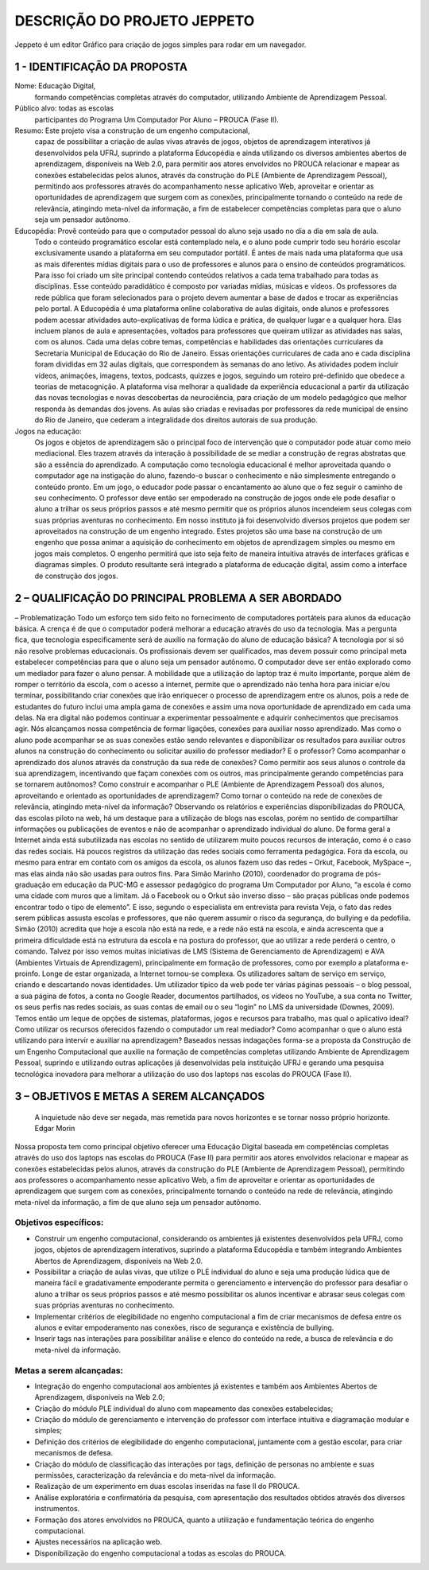 ****************************
DESCRIÇÃO DO PROJETO JEPPETO
****************************

Jeppeto é um editor Gráfico para criação de jogos simples para rodar em um navegador.

1 - IDENTIFICAÇÃO DA PROPOSTA
-----------------------------

Nome: Educação Digital,
    formando competências completas através do computador, utilizando Ambiente de Aprendizagem Pessoal.
Público alvo: todas as escolas
    participantes do Programa Um Computador Por Aluno – PROUCA (Fase II).
Resumo: Este projeto visa a construção de um engenho computacional,
    capaz de possibilitar a criação de aulas vivas através de jogos, objetos de aprendizagem interativos já desenvolvidos pela UFRJ, suprindo a plataforma Educopédia e ainda utilizando os diversos ambientes abertos de aprendizagem, disponíveis na Web 2.0, para permitir aos atores envolvidos no PROUCA relacionar e mapear as conexões estabelecidas pelos alunos, através da construção do PLE (Ambiente de Aprendizagem Pessoal), permitindo aos  professores através do acompanhamento nesse aplicativo Web, aproveitar e orientar as oportunidades de aprendizagem que surgem com as conexões, principalmente tornando o conteúdo na rede de relevância, atingindo meta-nível da informação, a fim de estabelecer competências completas para que o aluno seja um pensador autônomo.
Educopédia: Provê conteúdo para que o computador pessoal do aluno seja usado no dia a dia em sala de aula.
    Todo o conteúdo programático escolar está contemplado nela, e o aluno pode cumprir todo seu horário escolar exclusivamente usando a plataforma em seu computador portátil.
    É antes de mais nada uma plataforma que usa as mais diferentes mídias digitais para o uso de professores e alunos para o ensino de conteúdos programáticos.
    Para isso foi criado um site principal contendo conteúdos relativos a cada tema trabalhado para todas as disciplinas. Esse conteúdo paradidático é composto por variadas mídias, músicas e vídeos. Os professores da rede pública que foram selecionados para o projeto devem aumentar a base de dados e trocar as experiências pelo portal.
    A Educopédia é uma plataforma online colaborativa de aulas digitais, onde alunos e professores podem acessar atividades auto-explicativas de forma lúdica e prática, de qualquer lugar e a qualquer hora. Elas incluem planos de aula e apresentações, voltados para professores que queiram utilizar as atividades nas salas, com os alunos. Cada uma delas cobre temas, competências e habilidades das orientações curriculares da Secretaria Municipal de Educação do Rio de Janeiro.
    Essas orientações curriculares de cada ano e cada disciplina foram divididas em 32 aulas digitais, que correspondem às semanas do ano letivo.
    As atividades podem incluir vídeos, animações, imagens, textos, podcasts, quizzes e jogos, seguindo um roteiro pré-definido que obedece a teorias de metacognição. A plataforma visa melhorar a qualidade da experiência educacional a partir da utilização das novas tecnologias e novas descobertas da neurociência, para criação de um modelo pedagógico que melhor responda às demandas dos jovens. As aulas são criadas e revisadas por professores da rede municipal de ensino do Rio de Janeiro, que cederam a integralidade dos direitos autorais de sua produção.
Jogos na educação:
    Os jogos e objetos de aprendizagem são o principal foco de intervenção que o computador pode atuar como meio mediacional. Eles trazem através da interação à possibilidade de se mediar a construção de regras abstratas que são a essência do aprendizado. A computação como tecnologia educacional é melhor aproveitada quando o computador age na instigação do aluno, fazendo-o buscar o conhecimento e não simplesmente entregando o conteúdo pronto.
    Em um jogo, o educador pode passar o encantamento ao aluno que o fez seguir o caminho de seu conhecimento. O professor deve então ser empoderado na construção de jogos onde ele pode desafiar o aluno a trilhar os seus próprios passos e até mesmo permitir que os próprios alunos incendeiem seus colegas com suas próprias aventuras no conhecimento.
    Em nosso instituto já foi desenvolvido diversos projetos que podem ser aproveitados na construção de um engenho integrado. Estes projetos são uma base na construção de um engenho que possa animar a aquisição do conhecimento em objetos de aprendizagem simples ou mesmo em jogos mais completos. O engenho permitirá que isto seja feito de maneira intuitiva através de interfaces gráficas e diagramas simples. O produto resultante será integrado a plataforma de educação digital, assim como a interface de construção dos jogos.

2 – QUALIFICAÇÃO DO PRINCIPAL PROBLEMA A SER ABORDADO
-----------------------------------------------------
– Problematização
Todo um esforço tem sido feito no fornecimento de computadores portáteis para alunos da educação básica. A crença é de que o computador poderá melhorar a educação através do uso da tecnologia. Mas a pergunta fica, que tecnologia especificamente será de auxílio na formação do aluno de educação básica? A tecnologia por si só não resolve problemas educacionais. Os profissionais devem ser qualificados, mas devem possuir como principal meta estabelecer competências para que o aluno seja um pensador autônomo. O computador deve ser então explorado como um mediador para fazer o aluno pensar.
A mobilidade que a utilização do laptop traz é muito importante, porque além de romper o território da escola, com o acesso a internet, permite que o aprendizado não tenha hora para iniciar e/ou terminar, possibilitando criar conexões que irão enriquecer o processo de aprendizagem entre os alunos, pois a rede de estudantes do futuro inclui uma ampla gama de conexões e assim uma nova oportunidade de aprendizado em cada uma delas.
Na era digital não podemos continuar a experimentar pessoalmente e adquirir conhecimentos que precisamos agir. Nós alcançamos nossa competência de formar ligações, conexões para auxiliar nosso aprendizado.
Mas como o aluno pode acompanhar se as suas conexões estão sendo relevantes e disponibilizar os resultados para auxiliar outros alunos na construção do conhecimento ou solicitar auxilio do professor mediador?
E o professor? Como acompanhar o aprendizado dos alunos através da construção da sua rede de conexões? Como permitir aos seus alunos o controle da sua aprendizagem, incentivando que façam conexões com os outros, mas principalmente gerando competências para se tornarem autônomos? Como construir e acompanhar o PLE (Ambiente de Aprendizagem Pessoal) dos alunos, aproveitando e orientado as oportunidades de aprendizagem? Como tornar o conteúdo na rede de conexões de relevância, atingindo meta-nível da informação?
Observando os relatórios e experiências disponibilizadas do PROUCA, das escolas piloto na web, há um destaque para a utilização de blogs nas escolas, porém no sentido de compartilhar informações ou publicações de eventos e não de acompanhar o aprendizado individual do aluno.
De forma geral a Internet ainda está subutilizada nas escolas no sentido de utilizarem muito poucos recursos de interação, como é o caso das redes sociais. Há poucos registros da utilização das redes sociais como ferramenta pedagógica. Fora da escola, ou mesmo para entrar em contato com os amigos da escola, os alunos fazem uso das redes – Orkut, Facebook, MySpace –, mas elas ainda não são usadas para outros fins.
Para Simão Marinho (2010), coordenador do programa de pós-graduação em educação da PUC-MG e assessor pedagógico do programa Um Computador por Aluno, “a escola é como uma cidade com muros que a limitam. Já o Facebook ou o Orkut são inverso disso – são praças públicas onde podemos encontrar todo o tipo de elemento”.
E isso, segundo o especialista em entrevista para revista Veja, o fato das redes serem públicas assusta escolas e professores, que não querem assumir o risco da segurança, do bullying e da pedofilia.
Simão (2010) acredita que hoje a escola não está na rede, e a rede não está na escola, e ainda acrescenta que a primeira dificuldade está na estrutura da escola e na postura do professor, que ao utilizar a rede perderá o centro, o comando.
Talvez por isso vemos muitas iniciativas de LMS (Sistema de Gerenciamento de  Aprendizagem) e AVA (Ambientes Virtuais de Aprendizagem), principalmente em formação de professores, como por exemplo a plataforma e-proinfo.
Longe de estar organizada, a Internet tornou-se complexa. Os utilizadores saltam de serviço em serviço, criando e descartando novas identidades. Um utilizador típico da web pode ter várias páginas pessoais – o blog pessoal, a sua página de fotos, a conta no Google Reader, documentos partilhados, os vídeos no YouTube, a sua conta no Twitter, os seus perfis nas redes sociais, as suas contas de email ou o seu “login” no LMS da universidade (Downes, 2009).
Temos então um leque de opções de sistemas, plataformas, jogos e recursos para trabalho, mas qual o aplicativo ideal? Como utilizar os recursos oferecidos fazendo o computador um real mediador? Como acompanhar o que o aluno está utilizando para intervir e auxiliar na aprendizagem?
Baseados nessas indagações forma-se a proposta da Construção de um Engenho Computacional que auxilie na formação de competências completas utilizando Ambiente de Aprendizagem Pessoal, suprindo e utilizando outras aplicações já desenvolvidas pela instituição UFRJ e gerando uma pesquisa tecnológica inovadora para melhorar a utilização do uso dos laptops nas escolas do PROUCA (Fase II).

3 – OBJETIVOS E METAS A SEREM ALCANÇADOS
----------------------------------------
    A inquietude não deve ser negada, mas remetida para
    novos horizontes e se tornar nosso próprio horizonte.
    Edgar Morin

Nossa proposta tem como principal objetivo oferecer uma Educação Digital baseada em competências completas através do uso dos laptops nas escolas do PROUCA (Fase II) para permitir aos atores envolvidos relacionar e mapear as conexões estabelecidas pelos alunos, através da construção do PLE (Ambiente de Aprendizagem Pessoal), permitindo aos professores o acompanhamento nesse aplicativo Web, a fim de aproveitar e orientar as oportunidades de aprendizagem que surgem com as conexões, principalmente tornando o conteúdo na rede de relevância, atingindo meta-nível da informação, a fim de que aluno seja um pensador autônomo.

Objetivos específicos:
++++++++++++++++++++++

* Construir um engenho computacional, considerando os ambientes já existentes desenvolvidos pela UFRJ, como jogos, objetos de aprendizagem interativos, suprindo a plataforma Educopédia e também integrando Ambientes Abertos de Aprendizagem, disponíveis na Web 2.0.
* Possibilitar a criação de aulas vivas, que utilize o PLE individual do aluno e seja uma produção lúdica que de maneira fácil e gradativamente empoderante permita o gerenciamento e intervenção do professor para desafiar o aluno a trilhar os seus próprios passos e até mesmo possibilitar os alunos incentivar e abrasar seus colegas com suas próprias aventuras no conhecimento.
* Implementar  critérios de elegibilidade no engenho computacional a fim de criar mecanismos de defesa entre os alunos e evitar empoderamento nas conexões, risco de segurança e existência de bullying.
* Inserir tags nas interações para possibilitar análise e elenco do conteúdo na rede, a busca de relevância e do meta-nível da informação.

Metas a serem alcançadas:
+++++++++++++++++++++++++

* Integração do engenho computacional aos ambientes já existentes e também aos Ambientes Abertos de Aprendizagem, disponíveis na Web 2.0;
* Criação do módulo PLE individual do aluno com mapeamento das conexões estabelecidas;
* Criação do módulo de gerenciamento e intervenção do professor com interface intuitiva e diagramação modular e simples;
* Definição dos critérios de elegibilidade do engenho computacional, juntamente com a gestão escolar, para criar mecanismos de defesa.
* Criação do módulo de classificação das interações por tags, definição de personas no ambiente e suas permissões, caracterização da relevância e do meta-nível da informação.
* Realização de um experimento em duas escolas inseridas na fase II do PROUCA.
* Análise exploratória e confirmatória da pesquisa, com apresentação dos resultados obtidos através dos diversos instrumentos.
* Formação dos atores envolvidos no PROUCA, quanto a utilização e fundamentação teórica do engenho computacional.
* Ajustes necessários na aplicação web.
* Disponibilização do engenho computacional a todas as escolas do PROUCA.
